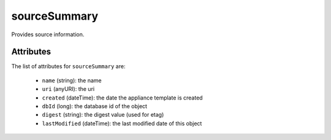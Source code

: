 .. Copyright FUJITSU LIMITED 2019

.. _sourcesummary-object:

sourceSummary
=============

Provides source information.

Attributes
~~~~~~~~~~

The list of attributes for ``sourceSummary`` are:

	* ``name`` (string): the name
	* ``uri`` (anyURI): the uri
	* ``created`` (dateTime): the date the appliance template is created
	* ``dbId`` (long): the database id of the object
	* ``digest`` (string): the digest value (used for etag)
	* ``lastModified`` (dateTime): the last modified date of this object


